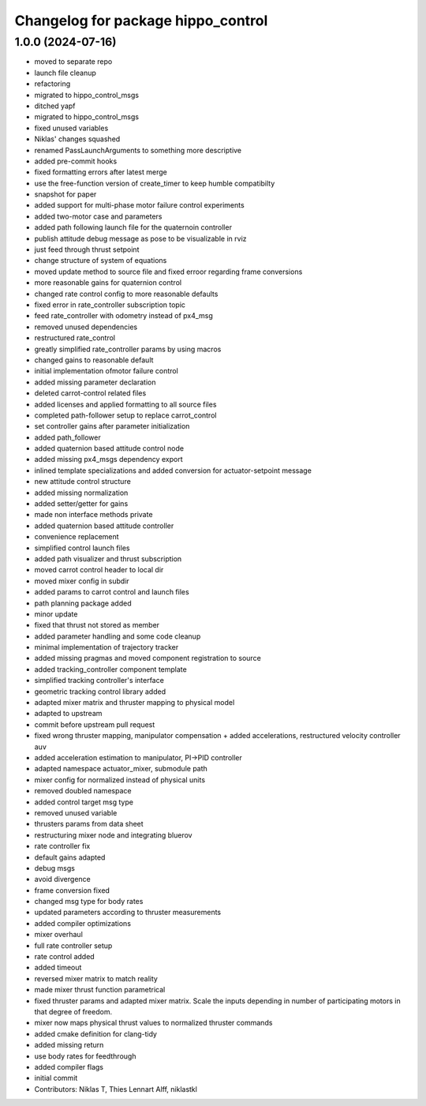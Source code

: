 ^^^^^^^^^^^^^^^^^^^^^^^^^^^^^^^^^^^
Changelog for package hippo_control
^^^^^^^^^^^^^^^^^^^^^^^^^^^^^^^^^^^

1.0.0 (2024-07-16)
------------------
* moved to separate repo
* launch file cleanup
* refactoring
* migrated to hippo_control_msgs
* ditched yapf
* migrated to hippo_control_msgs
* fixed unused variables
* Niklas' changes squashed
* renamed PassLaunchArguments to something more descriptive
* added pre-commit hooks
* fixed formatting errors after latest merge
* use the free-function version of create_timer to keep humble compatibilty
* snapshot for paper
* added support for multi-phase motor failure control experiments
* added two-motor case and parameters
* added path following launch file for the quaternoin controller
* publish attitude debug message as pose to be visualizable in rviz
* just feed through thrust setpoint
* change structure of system of equations
* moved update method to source file and fixed erroor regarding frame conversions
* more reasonable gains for quaternion control
* changed rate control config to more reasonable defaults
* fixed error in rate_controller subscription topic
* feed rate_controller with odometry instead of px4_msg
* removed unused dependencies
* restructured rate_control
* greatly simplified rate_controller params by using macros
* changed gains to reasonable default
* initial implementation ofmotor failure control
* added missing parameter declaration
* deleted carrot-control related files
* added licenses and applied formatting to all source files
* completed path-follower setup to replace carrot_control
* set controller gains after parameter initialization
* added path_follower
* added quaternion based attitude control node
* added missing px4_msgs dependency export
* inlined template specializations and added conversion for actuator-setpoint message
* new attitude control structure
* added missing normalization
* added setter/getter for gains
* made non interface methods private
* added quaternion based attitude controller
* convenience replacement
* simplified control launch files
* added path visualizer and thrust subscription
* moved carrot control header to local dir
* moved mixer config in subdir
* added params to carrot control and launch files
* path planning package added
* minor update
* fixed that thrust not stored as member
* added parameter handling and some code cleanup
* minimal implementation of trajectory tracker
* added missing pragmas and moved component registration to source
* added tracking_controller component template
* simplified tracking controller's interface
* geometric tracking control library added
* adapted mixer matrix and thruster mapping to physical model
* adapted to upstream
* commit before upstream pull request
* fixed wrong thruster mapping, manipulator compensation + added accelerations, restructured velocity controller auv
* added acceleration estimation to manipulator, PI->PID controller
* adapted namespace actuator_mixer, submodule path
* mixer config for normalized instead of physical units
* removed doubled namespace
* added control target msg type
* removed unused variable
* thrusters params from data sheet
* restructuring mixer node and integrating bluerov
* rate controller fix
* default gains adapted
* debug msgs
* avoid divergence
* frame conversion fixed
* changed msg type for body rates
* updated parameters according to thruster measurements
* added compiler optimizations
* mixer overhaul
* full rate controller setup
* rate control added
* added timeout
* reversed mixer matrix to match reality
* made mixer thrust function parametrical
* fixed thruster params and adapted mixer matrix.
  Scale the inputs depending in number of participating motors in that
  degree of freedom.
* mixer now maps physical thrust values to normalized thruster commands
* added cmake definition for clang-tidy
* added missing return
* use body rates for feedthrough
* added compiler flags
* initial commit
* Contributors: Niklas T, Thies Lennart Alff, niklastkl
